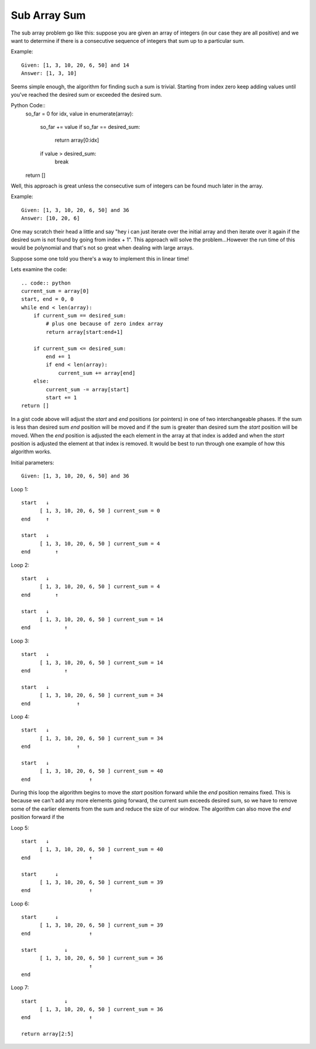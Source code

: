 Sub Array Sum
=============
The sub array problem go like this: suppose you are given an array of integers
(in our case they are all positive) and we want to determine if there is a 
consecutive sequence of integers that sum up to a particular sum.

Example::

    Given: [1, 3, 10, 20, 6, 50] and 14
    Answer: [1, 3, 10]

Seems simple enough, the algorithm for finding such a sum is trivial. Starting
from index zero keep adding values until you've reached the desired sum or
exceeded the desired sum. 

Python Code::
    .. code:: python

    so_far = 0
    for idx, value in enumerate(array):
        so_far += value
        if so_far == desired_sum:
            return array[0:idx]
        if value > desired_sum:
            break
    return []


Well, this approach is great unless the consecutive sum of integers can be
found much later in the array.

Example::

    Given: [1, 3, 10, 20, 6, 50] and 36
    Answer: [10, 20, 6]

One may scratch their head a little and say "hey i can just iterate over
the initial array and then iterate over it again if the desired sum is not
found by going from index + 1". This approach will solve the problem...However
the run time of this would be polynomial and that's not so great when dealing
with large arrays. 

Suppose some one told you there's a way to implement this in linear time!


Lets examine the code::

    .. code:: python
    current_sum = array[0]
    start, end = 0, 0
    while end < len(array):
        if current_sum == desired_sum:
            # plus one because of zero index array
            return array[start:end+1]

        if current_sum <= desired_sum:
            end += 1
            if end < len(array):
                current_sum += array[end]
        else:
            current_sum -= array[start]
            start += 1
    return []

In a gist code above will adjust the *start* and *end* positions (or pointers)
in one of two interchangeable phases. If the sum is less than desired sum
*end* position will be moved and if the sum is greater than desired sum the
*start* position will be moved. When the *end* position is adjusted the each
element in the array at that index is added and when the *start* position is
adjusted the element at that index is removed. It would be best to run through
one example of how this algorithm works.


Initial parameters::

    Given: [1, 3, 10, 20, 6, 50] and 36

Loop 1::

    start   ↓ 
          [ 1, 3, 10, 20, 6, 50 ] current_sum = 0
    end     ↑

    start   ↓
          [ 1, 3, 10, 20, 6, 50 ] current_sum = 4
    end        ↑


Loop 2::

    start   ↓ 
          [ 1, 3, 10, 20, 6, 50 ] current_sum = 4
    end        ↑

    start   ↓
          [ 1, 3, 10, 20, 6, 50 ] current_sum = 14
    end           ↑

Loop 3::

    start   ↓ 
          [ 1, 3, 10, 20, 6, 50 ] current_sum = 14
    end           ↑

    start   ↓
          [ 1, 3, 10, 20, 6, 50 ] current_sum = 34
    end               ↑

Loop 4::

    start   ↓ 
          [ 1, 3, 10, 20, 6, 50 ] current_sum = 34
    end               ↑

    start   ↓
          [ 1, 3, 10, 20, 6, 50 ] current_sum = 40
    end                   ↑

During this loop the algorithm begins to move the *start* position forward
while the *end* position remains fixed. This is because we can't add any more
elements going forward, the current sum exceeds desired sum, so we have to
remove some of the earlier elements from the sum and reduce the size of our
window. The algorithm can also move the *end* position forward if the 

Loop 5::

    start   ↓ 
          [ 1, 3, 10, 20, 6, 50 ] current_sum = 40
    end                   ↑

    start      ↓
          [ 1, 3, 10, 20, 6, 50 ] current_sum = 39
    end                   ↑


Loop 6::

    start      ↓ 
          [ 1, 3, 10, 20, 6, 50 ] current_sum = 39
    end                   ↑

    start         ↓
          [ 1, 3, 10, 20, 6, 50 ] current_sum = 36
                          ↑
    end    

Loop 7::

    start         ↓ 
          [ 1, 3, 10, 20, 6, 50 ] current_sum = 36
    end                   ↑

    return array[2:5]




